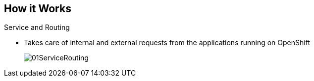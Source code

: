 
:noaudio:
:scrollbar:
:data-uri:
== How it Works

.Service and Routing
* Takes care of internal and external requests from the applications running on OpenShift

+
image::images/01ServiceRouting.png[]


ifdef::showscript[]

=== Transcript

The service and routing layer takes care of internal and external requests from and to the applications running on OpenShift. 
A service provides a list of IPs for the pods it represents. The routing layer directs traffic from the outside world to the correct pod's IP and port. 

endif::showscript[]

